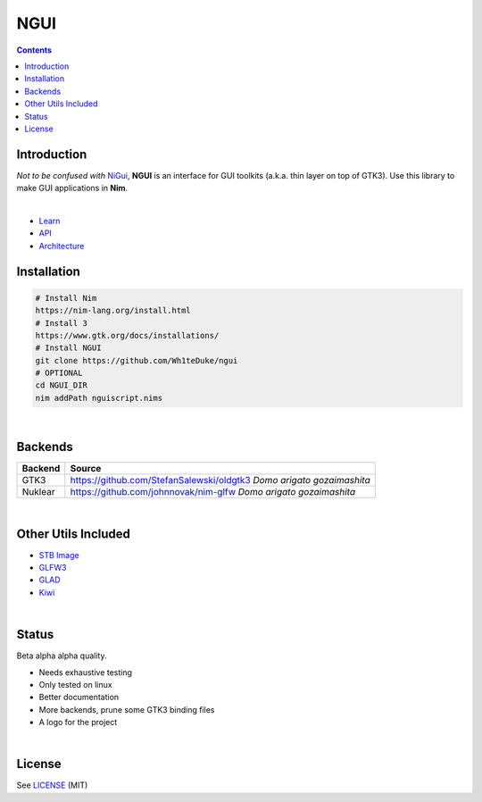

====
NGUI
====


.. contents::


Introduction
============

*Not to be confused with* `NiGui <https://github.com/trustable-code/NiGui>`_, 
**NGUI** is an interface for GUI toolkits (a.k.a. thin layer on top of GTK3). Use
this library to make GUI applications in **Nim**.

|

- `Learn <https://wh1teduke.github.io/ngui/html/learn.html>`_
- `API <https://wh1teduke.github.io/ngui/html/ngui.html>`_
- `Architecture <https://wh1teduke.github.io/ngui/html/architecture.html>`_

Installation
============

.. code-block:: bash

  # Install Nim
  https://nim-lang.org/install.html
  # Install 3
  https://www.gtk.org/docs/installations/
  # Install NGUI
  git clone https://github.com/Wh1teDuke/ngui
  # OPTIONAL
  cd NGUI_DIR
  nim addPath nguiscript.nims

|

Backends
========

======= =====================================================================
Backend Source
======= =====================================================================
GTK3    https://github.com/StefanSalewski/oldgtk3 *Domo arigato gozaimashita*
Nuklear https://github.com/johnnovak/nim-glfw *Domo arigato gozaimashita*
======= =====================================================================

|

Other Utils Included
====================

- `STB Image <https://github.com/nothings/stb>`_
- `GLFW3 <https://www.glfw.org/>`_
- `GLAD <https://github.com/Dav1dde/glad>`_
- `Kiwi <https://github.com/yglukhov/kiwi>`_

|

Status
======
  
Beta alpha alpha quality.

- Needs exhaustive testing
- Only tested on linux
- Better documentation
- More backends, prune some GTK3 binding files
- A logo for the project

|

License
=======

See `LICENSE <./LICENSE.rst>`_ (MIT)